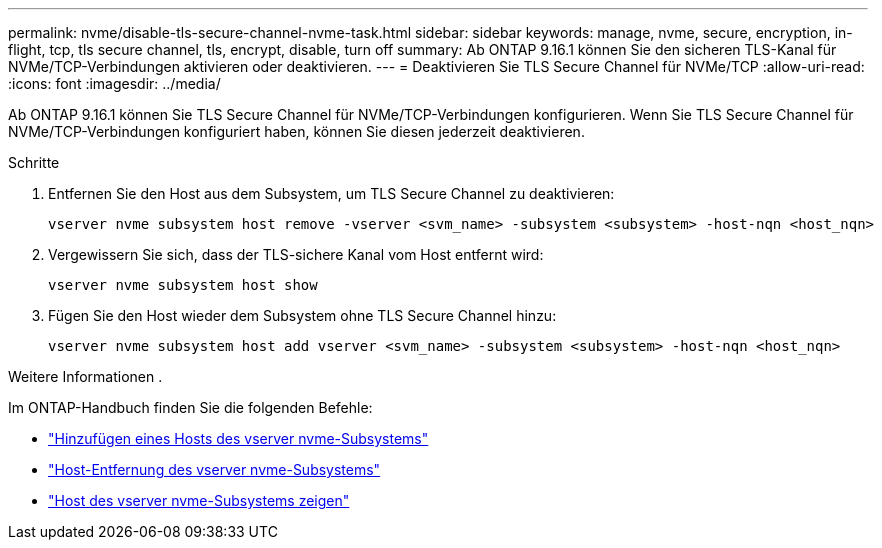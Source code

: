---
permalink: nvme/disable-tls-secure-channel-nvme-task.html 
sidebar: sidebar 
keywords: manage, nvme, secure, encryption, in-flight, tcp, tls secure channel, tls, encrypt, disable, turn off 
summary: Ab ONTAP 9.16.1 können Sie den sicheren TLS-Kanal für NVMe/TCP-Verbindungen aktivieren oder deaktivieren. 
---
= Deaktivieren Sie TLS Secure Channel für NVMe/TCP
:allow-uri-read: 
:icons: font
:imagesdir: ../media/


[role="lead"]
Ab ONTAP 9.16.1 können Sie TLS Secure Channel für NVMe/TCP-Verbindungen konfigurieren. Wenn Sie TLS Secure Channel für NVMe/TCP-Verbindungen konfiguriert haben, können Sie diesen jederzeit deaktivieren.

.Schritte
. Entfernen Sie den Host aus dem Subsystem, um TLS Secure Channel zu deaktivieren:
+
[source, cli]
----
vserver nvme subsystem host remove -vserver <svm_name> -subsystem <subsystem> -host-nqn <host_nqn>
----
. Vergewissern Sie sich, dass der TLS-sichere Kanal vom Host entfernt wird:
+
[source, cli]
----
vserver nvme subsystem host show
----
. Fügen Sie den Host wieder dem Subsystem ohne TLS Secure Channel hinzu:
+
[source, cli]
----
vserver nvme subsystem host add vserver <svm_name> -subsystem <subsystem> -host-nqn <host_nqn>
----


.Weitere Informationen .
Im ONTAP-Handbuch finden Sie die folgenden Befehle:

* https://docs.netapp.com/us-en/ontap-cli/vserver-nvme-subsystem-host-add.html["Hinzufügen eines Hosts des vserver nvme-Subsystems"^]
* https://docs.netapp.com/us-en/ontap-cli/vserver-nvme-subsystem-host-remove.html["Host-Entfernung des vserver nvme-Subsystems"^]
* https://docs.netapp.com/us-en/ontap-cli/vserver-nvme-subsystem-host-show.html["Host des vserver nvme-Subsystems zeigen"^]

